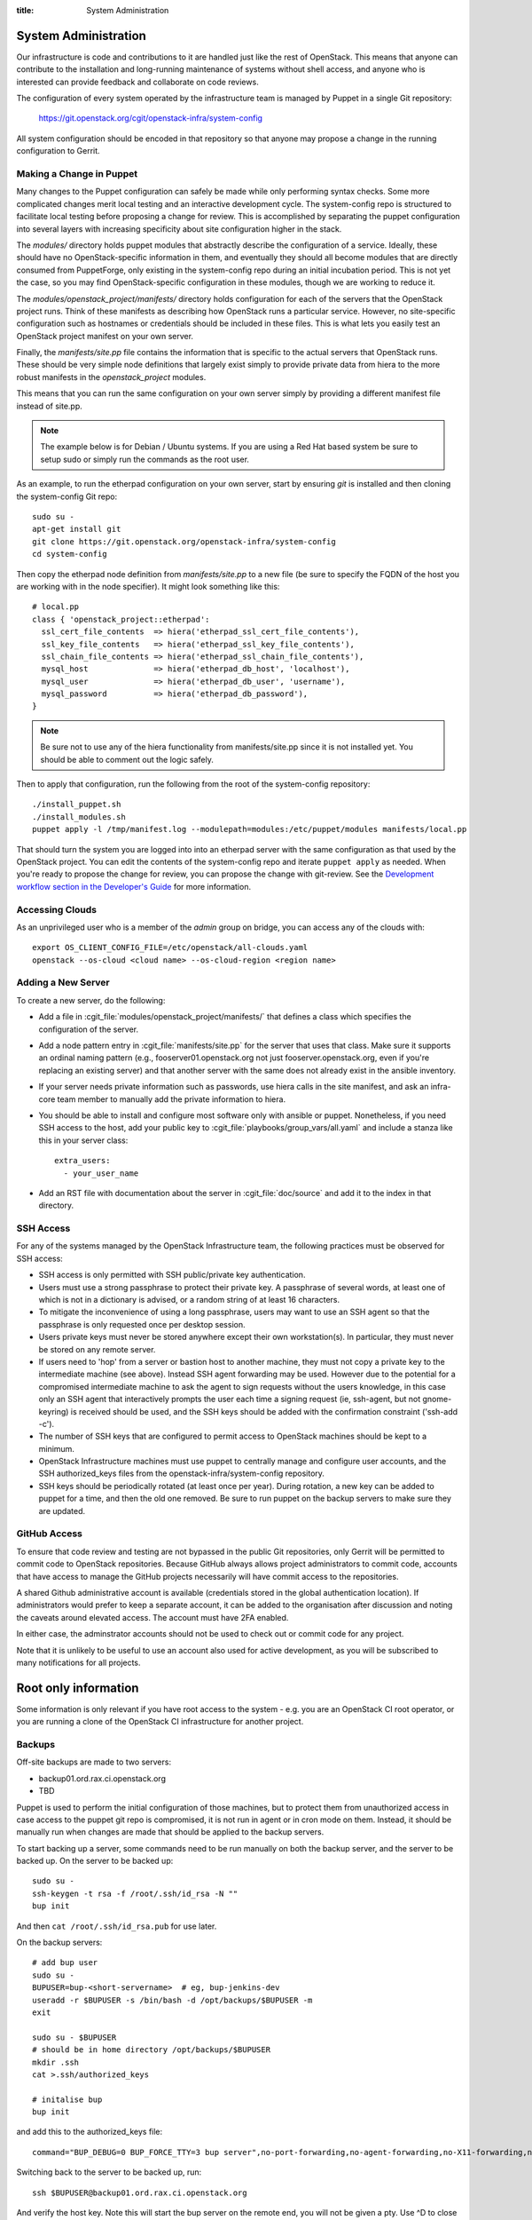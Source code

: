 :title: System Administration

.. _sysadmin:

System Administration
#####################

Our infrastructure is code and contributions to it are handled just
like the rest of OpenStack.  This means that anyone can contribute to
the installation and long-running maintenance of systems without shell
access, and anyone who is interested can provide feedback and
collaborate on code reviews.

The configuration of every system operated by the infrastructure team
is managed by Puppet in a single Git repository:

  https://git.openstack.org/cgit/openstack-infra/system-config

All system configuration should be encoded in that repository so that
anyone may propose a change in the running configuration to Gerrit.

Making a Change in Puppet
=========================

Many changes to the Puppet configuration can safely be made while only
performing syntax checks.  Some more complicated changes merit local
testing and an interactive development cycle.  The system-config repo
is structured to facilitate local testing before proposing a change
for review.  This is accomplished by separating the puppet
configuration into several layers with increasing specificity about
site configuration higher in the stack.

The `modules/` directory holds puppet modules that abstractly describe
the configuration of a service.  Ideally, these should have no
OpenStack-specific information in them, and eventually they should all
become modules that are directly consumed from PuppetForge, only
existing in the system-config repo during an initial incubation period.
This is not yet the case, so you may find OpenStack-specific
configuration in these modules, though we are working to reduce it.

The `modules/openstack_project/manifests/` directory holds
configuration for each of the servers that the OpenStack project runs.
Think of these manifests as describing how OpenStack runs a particular
service.  However, no site-specific configuration such as hostnames or
credentials should be included in these files.  This is what lets you
easily test an OpenStack project manifest on your own server.

Finally, the `manifests/site.pp` file contains the information that is
specific to the actual servers that OpenStack runs.  These should be
very simple node definitions that largely exist simply to provide
private data from hiera to the more robust manifests in the
`openstack_project` modules.

This means that you can run the same configuration on your own server
simply by providing a different manifest file instead of site.pp.

.. note::
   The example below is for Debian / Ubuntu systems.  If you are using a
   Red Hat based system be sure to setup sudo or simply run the commands as
   the root user.

As an example, to run the etherpad configuration on your own server,
start by ensuring `git` is installed and then cloning the system-config
Git repo::

  sudo su -
  apt-get install git
  git clone https://git.openstack.org/openstack-infra/system-config
  cd system-config

Then copy the etherpad node definition from `manifests/site.pp` to a new
file (be sure to specify the FQDN of the host you are working with in
the node specifier).  It might look something like this::

  # local.pp
  class { 'openstack_project::etherpad':
    ssl_cert_file_contents  => hiera('etherpad_ssl_cert_file_contents'),
    ssl_key_file_contents   => hiera('etherpad_ssl_key_file_contents'),
    ssl_chain_file_contents => hiera('etherpad_ssl_chain_file_contents'),
    mysql_host              => hiera('etherpad_db_host', 'localhost'),
    mysql_user              => hiera('etherpad_db_user', 'username'),
    mysql_password          => hiera('etherpad_db_password'),
  }

.. note::
   Be sure not to use any of the hiera functionality from manifests/site.pp
   since it is not installed yet. You should be able to comment out the logic
   safely.

Then to apply that configuration, run the following from the root of the
system-config repository::

  ./install_puppet.sh
  ./install_modules.sh
  puppet apply -l /tmp/manifest.log --modulepath=modules:/etc/puppet/modules manifests/local.pp

That should turn the system you are logged into into an etherpad
server with the same configuration as that used by the OpenStack
project. You can edit the contents of the system-config repo and
iterate ``puppet apply`` as needed. When you're ready to propose the
change for review, you can propose the change with git-review. See the
`Development workflow section in the Developer's Guide
<http://docs.openstack.org/infra/manual/developers.html#development-workflow>`_
for more information.

Accessing Clouds
================

As an unprivileged user who is a member of the `admin` group on
bridge, you can access any of the clouds with::

  export OS_CLIENT_CONFIG_FILE=/etc/openstack/all-clouds.yaml
  openstack --os-cloud <cloud name> --os-cloud-region <region name>


.. _adding_new_server:

Adding a New Server
===================

To create a new server, do the following:

* Add a file in :cgit_file:`modules/openstack_project/manifests/` that defines a
  class which specifies the configuration of the server.

* Add a node pattern entry in :cgit_file:`manifests/site.pp` for the server
  that uses that class. Make sure it supports an ordinal naming pattern
  (e.g., fooserver01.openstack.org not just fooserver.openstack.org, even
  if you're replacing an existing server) and that another server with the
  same does not already exist in the ansible inventory.

* If your server needs private information such as passwords, use
  hiera calls in the site manifest, and ask an infra-core team member
  to manually add the private information to hiera.

* You should be able to install and configure most software only with
  ansible or puppet.  Nonetheless, if you need SSH access to the host,
  add your public key to :cgit_file:`playbooks/group_vars/all.yaml` and
  include a stanza like this in your server class::

    extra_users:
      - your_user_name

* Add an RST file with documentation about the server in :cgit_file:`doc/source`
  and add it to the index in that directory.

SSH Access
==========

For any of the systems managed by the OpenStack Infrastructure team, the
following practices must be observed for SSH access:

* SSH access is only permitted with SSH public/private key
  authentication.
* Users must use a strong passphrase to protect their private key.  A
  passphrase of several words, at least one of which is not in a
  dictionary is advised, or a random string of at least 16
  characters.
* To mitigate the inconvenience of using a long passphrase, users may
  want to use an SSH agent so that the passphrase is only requested
  once per desktop session.
* Users private keys must never be stored anywhere except their own
  workstation(s).  In particular, they must never be stored on any
  remote server.
* If users need to 'hop' from a server or bastion host to another
  machine, they must not copy a private key to the intermediate
  machine (see above).  Instead SSH agent forwarding may be used.
  However due to the potential for a compromised intermediate machine
  to ask the agent to sign requests without the users knowledge, in
  this case only an SSH agent that interactively prompts the user
  each time a signing request (ie, ssh-agent, but not gnome-keyring)
  is received should be used, and the SSH keys should be added with
  the confirmation constraint ('ssh-add -c').
* The number of SSH keys that are configured to permit access to
  OpenStack machines should be kept to a minimum.
* OpenStack Infrastructure machines must use puppet to centrally manage and
  configure user accounts, and the SSH authorized_keys files from the
  openstack-infra/system-config repository.
* SSH keys should be periodically rotated (at least once per year).
  During rotation, a new key can be added to puppet for a time, and
  then the old one removed.  Be sure to run puppet on the backup
  servers to make sure they are updated.


GitHub Access
=============

To ensure that code review and testing are not bypassed in the public
Git repositories, only Gerrit will be permitted to commit code to
OpenStack repositories.  Because GitHub always allows project
administrators to commit code, accounts that have access to manage the
GitHub projects necessarily will have commit access to the
repositories.

A shared Github administrative account is available (credentials
stored in the global authentication location).  If administrators
would prefer to keep a separate account, it can be added to the
organisation after discussion and noting the caveats around elevated
access.  The account must have 2FA enabled.

In either case, the adminstrator accounts should not be used to check
out or commit code for any project.

Note that it is unlikely to be useful to use an account also used for
active development, as you will be subscribed to many notifications
for all projects.

Root only information
#####################

Some information is only relevant if you have root access to the system - e.g.
you are an OpenStack CI root operator, or you are running a clone of the
OpenStack CI infrastructure for another project.

Backups
=======

Off-site backups are made to two servers:

* backup01.ord.rax.ci.openstack.org
* TBD

Puppet is used to perform the initial configuration of those machines,
but to protect them from unauthorized access in case access to the
puppet git repo is compromised, it is not run in agent or in cron mode
on them.  Instead, it should be manually run when changes are made
that should be applied to the backup servers.

To start backing up a server, some commands need to be run manually on
both the backup server, and the server to be backed up.  On the server
to be backed up::

  sudo su -
  ssh-keygen -t rsa -f /root/.ssh/id_rsa -N ""
  bup init

And then ``cat /root/.ssh/id_rsa.pub`` for use later.

On the backup servers::

  # add bup user
  sudo su -
  BUPUSER=bup-<short-servername>  # eg, bup-jenkins-dev
  useradd -r $BUPUSER -s /bin/bash -d /opt/backups/$BUPUSER -m
  exit

  sudo su - $BUPUSER
  # should be in home directory /opt/backups/$BUPUSER
  mkdir .ssh
  cat >.ssh/authorized_keys

  # initalise bup
  bup init

and add this to the authorized_keys file::

  command="BUP_DEBUG=0 BUP_FORCE_TTY=3 bup server",no-port-forwarding,no-agent-forwarding,no-X11-forwarding,no-pty <ssh key from earlier>

Switching back to the server to be backed up, run::

  ssh $BUPUSER@backup01.ord.rax.ci.openstack.org

And verify the host key.  Note this will start the bup server on the
remote end, you will not be given a pty. Use ^D to close the connection
cleanly.  Add the "backup" class in puppet to the server
to be backed up.

Restore from Backup
-------------------

On the server that needs items restored from backup become root, start a
screen session as restoring can take a while, and create a working
directory to restore the backups into. This allows us to be selective in
how we restore content from backups::

  sudo su -
  screen
  mkdir /root/backup-restore-$DATE
  cd /root/backup-restore-$DATE

At this point we can join the tar that was split by the backup cron::

  bup join -r bup-<short-servername>@backup01.ord.rax.ci.openstack.org: root > backup.tar

At this point you may need to wait a while. These backups are stored on
servers geographically distant from our normal servers resulting in less
network throughput between servers than we are used to.

Once the ``bup join`` is complete you will have a tar archive of that
backup. It may be useful to list the files in the backup
``tar -tf backup.tar`` to get an idea of what things are available. At
this point you will probably either want to extract the entire backup::

  tar -xvf backup.tar
  ls -al

Or selectively extract files::

  # path/to/file needs to match the output given by tar -t
  tar -xvf backup.tar path/to/file

Note if you created your working directory in a path that is not
excluded by bup you will want to remove that directory when your work is
done. /root/backup-restore-* is excluded so the path above is safe.

Rotating backup storage
-----------------------

Since ``bup`` only stores differences, it does not have an effective
way to prune old backups.  The easiest way is to simply periodically
start the backups fresh.

The backup server keeps an active volume and the previously rotated
volume.  Each consists of 3 x 1TiB volumes grouped with LVM.  The
volumes are mounted at ``/opt/backups-YYYYMM`` for the date it was
created; ``/opt/backups`` is a symlink to the latest volume.
Periodically we rotate the active volume for a fresh one.  Follow this
procedure:

#. Create the new volumes via API (on ``bridge.o.o``).  Create 3
   volumes, named for the server with the year and date added::

     DATE=$(date +%Y%m)
     OS_VOLUME_API_VERSION=1
     OS_CMD="./env/bin/openstack --os-cloud-openstackci-rax --os-region=ORD"
     SERVER="backup01.ord.rax.ci.openstack.org"
     ${CMD} volume create --size 1024 ${SERVER}/main01-${DATE}
     ${CMD} volume create --size 1024 ${SERVER}/main02-${DATE}
     ${CMD} volume create --size 1024 ${SERVER}/main03-${DATE}

#. Attach the volumes to the backup server::
     ${OS_CMD} server add volume ${SERVER} ${SERVER}/main01-${DATE}
     ${OS_CMD} server add volume ${SERVER} ${SERVER}/main02-${DATE}
     ${OS_CMD} server add volume ${SERVER} ${SERVER}/main03-${DATE}

#. Now on the backup server, create the new backup LVM volume (get the
   device names from ``dmesg`` when they were attached).  For
   simplicity we create a new volume group for each backup series, and
   a single logical volume ontop::

     DATE=$(date +%Y%m)
     pvcreate /dev/xvd<DRIVE1> /dev/xvd<DRIVE2> /dev/xvd<DRIVE3>
     vgcreate main-${DATE} /dev/xvdX /dev/xvdY /dev/xvdZ
     lvcreate -l 100%FREE -n backups-${DATE} main-${DATE}

     mkfs.ext4 -m 0 -j -L "backups-${DATE}" /dev/main-${DATE}/backups-${DATE}
     tune2fs -i 0 -c 0 /dev/main-${DATE}/backups-${DATE}

     mkdir /opt/backups-${DATE}
     # manually add mount details to /etc/fstab
     mount /opt/backups-${DATE}

#. Making sure there are no backups currently running you can now
   begin to switch the backups (you can stop the ssh service, but be
   careful not to then drop your connection and lock yourself out; you
   can always reboot via the API if you do).  Firstly, edit
   ``/etc/fstab`` and make the current (soon to be *old*) backup
   volume mount read-only.  Unmount the old volume and then remount it
   (now as read-only).  This should prevent any accidental removal of
   the existing backups during the following procedures.

#. Pre-seed the new backup directory (same terminal as above).  This
   will copy all the directories and authentication details (but none
   of the actual backups) and initalise for fresh backups::

     cd /opt/backups-${DATE}
     rsync -avz --exclude '.bup' /opt/backups/ .
     for dir in bup-*; do su $dir -c "BUP_DIR=/opt/backups-${DATE}/$dir/.bup bup init"; done
#. The ``/opt/backups`` symlink can now be switched to the new
   volume::

     ln -sf /opt/backups-${DATE} /opt/backups
#. ssh can be re-enabled and the new backup volume is effectively
   active.

#. Now run a test backup from a server manually.  Choose one, get the
   backup command from cron and run it manually in a screen (it might
   take a while), ensuring everything seems to be writing correctly to
   the new volume.

#. You can now clean up the oldest backups (the one *before* the one
   you just rotated).  Remove the mount from fstab, unmount the volume
   and cleanup the LVM components::

     DATE=<INSERT OLD DATE CODE HERE>
     umount /opt/backups-${DATE}
     lvremove /dev/main-${DATE}/backups-${DATE}
     vgremove main-${DATE}
     # pvremove the volumes; they will have PFree @ 1024.00g as
     # they are now not assigned to anything
     pvremove /dev/xvd<DRIVE1>
     pvremove /dev/xvd<DRIVE2>
     pvremove /dev/xvd<DRIVE3>

#. Remove volumes via API (opposite of adding above with ``server
   volume detach`` then ``volume delete``).

#. Done!  Come back and rotate it again next year.


.. _force-merging-a-change:

Force-Merging a Change
======================

Occasionally it is necessary to bypass the CI system and merge a
change directly.  Usually, this is only required if we have a hole in
our testing of the CI or related systems themselves and have merged a
change which causes them to be unable to operate normally and
therefore unable to merge a reversion of the problematic change.  In
these cases, use the following procedure to force-merge a change.

* Add yourself to the *Project Bootstrappers* group in Gerrit.

* Navigate to the change which needs to be merged and reload the page.

* Remove any -2 votes on the change.

* Add +2 Code-Review, and +1 Workflow votes if necessary, then add +2
  Verified. Also leave a review comment briefly explaining why this
  was necessary, and make sure to mention it in the #openstack-infra
  IRC channel (ideally as a #status log entry for the benefit of
  those not paying close attention to scrollback).

* At this point, a *Submit* Button should appear, click it.  The
  change should now be merged.

* Remove yourself from *Project Bootstrappers*

This procedure is the safest way to force-merge a change, ensuring
that all of the normal steps that Gerrit performs on repos still
happen.

Launching New Servers
=====================

New servers are launched using the ``launch/launch-node.py`` tool from the git
repository ``https://git.openstack.org/openstack-infra/system-config``. This
tool is run from a checkout on the bridge - please see :cgit_file:`launch/README`
for detailed instructions.

.. _disable-enable-puppet:

Disable/Enable Puppet
=====================

You should normally not make manual changes to servers, but instead,
make changes through puppet.  However, under some circumstances, you
may need to temporarily make a manual change to a puppet-managed
resource on a server.

OpenStack Infra uses a non-trivial combination of Dynamic and Static
Inventory in Ansible to control execution of puppet. A full understanding
of the concepts in
`Ansible Inventory Introduction
<http://docs.ansible.com/ansible/intro_inventory.html>`_
and
`Ansible Dynamic Inventory
<http://docs.ansible.com/ansible/intro_dynamic_inventory.html>`_
is essential for being able to make informed decisions about actions
to take.

In the case of needing to disable the running of puppet on a node, it's a
simple matter of adding an entry to the ansible inventory "disabled" group
in :cgit_file:`inventory/groups.yaml`. The
disabled entry is an input to `ansible --list-hosts` so you can check your
entry simply by running it with `ansible $hostlist --list-hosts` as root
on the bridge host and ensuring that the list of hosts returned is as
expected. Globs, group names and server UUIDs should all be acceptable input.

If you need to disable a host immediately without waiting for a patch to land
to `system-config`, there is a file on the bridge host,
`/etc/ansible/hosts/emergency` that can be edited directly.

`/etc/ansible/hosts/emergency` is a file that should normally be empty, but
the contents are not managed by puppet. It's purpose is to allow for disabling
puppet at times when landing a change to the puppet repo would be either
unreasonable or impossible.

There are two sections in the emergency file, `disabled` and
`disabled:children`. To disable a single host, put it in `disabled`. If you
want to disable a group of hosts, put it in `disabled:children`. Any hosts we
have that have more than one host with the same name (such as in the case of
being in the midst of a migration) will show up as a group with the name of
the hostname and the individual servers will be listed by UUID.

Disabling puppet via ansible inventory does not disable puppet from being
able to be run directly on the host, it merely prevents ansible from
attempting to run it. If you choose to run puppet manually on a host, take care
to ensure that it has not been disabled at the bridge level first.

Examples
--------

To disable an OpenStack instance called `amazing.openstack.org` temporarily
without landing a puppet change, ensure the following is in
`/etc/ansible/hosts/emergency`

::

  [disabled]
  amazing.openstack.org

To disable one of the OpenStack instances called `git.openstack.org`
temporarily without landing a puppet change but leaving the other running,
find its UUID via OpenStack tools and ensure it's in the emergency file.

::

  [disabled]
  811c5197-dba7-4d3a-a3f6-68ca5328b9a7

To disable a group of hosts in the emergency file, such as all of the pypi
hosts.

::

  [disabled:children]
  pypi

To disable a staticly defined host that is not an OpenStack host, such as
the Infra cloud controller hosts, update the ``disabled`` entry in
groups.yaml with something like:

::

  disabled: inventory_hostname == 'controller.useast.openstack.org'

.. _cinder:

Cinder Volume Management
========================

Adding a New Device
-------------------

If the main volume group doesn't have enough space for what you want
to do, this is how you can add a new volume.

Log into bridge.openstack.org and run::

  export OS_CLOUD=openstackci-rax
  export OS_REGION_NAME=DFW

  openstack server list
  openstack volume list

Change the variables to use a different environment. ORD for example::

  export OS_CLOUD=openstackci-rax
  export OS_REGION_NAME=ORD

* Add a new 1024G cinder volume (substitute the hostname and the next number
  in series for NN)::

    openstack volume create --size 1024 "$HOSTNAME.ord.openstack.org/mainNN"
    openstack server add volume "HOSTNAME.openstack.org" "HOSTNAME.openstack.org/mainNN"

* or to add a 100G SSD volume::

    openstack volume create --type SSD --size 100 "HOSTNAME.openstack.org/mainNN"
    openstack server add volume "HOSTNAME.openstack.org" "HOSTNAME.openstack.org/mainNN"

* Then, on the host, create the partition table::

    DEVICE=/dev/xvdX
    sudo parted $DEVICE mklabel msdos mkpart primary 0% 100% set 1 lvm on
    sudo pvcreate ${DEVICE}1

* It should show up in pvs::

    $ sudo pvs
      PV         VG   Fmt  Attr PSize    PFree
      /dev/xvdX1      lvm2 a-   1024.00g 1024.00g

* Add it to the main volume group::

    sudo vgextend main ${DEVICE}1

* However, if the volume group does not exist yet, you can create it::

    sudo vgcreate main ${DEVICE}1

Creating a New Logical Volume
-----------------------------

Make sure there is enough space in the volume group::

  $ sudo vgs
    VG   #PV #LV #SN Attr   VSize VFree
    main   4   2   0 wz--n- 2.00t 347.98g

If not, see `Adding a New Device`_.

Create the new logical volume and initialize the filesystem::

  NAME=newvolumename
  sudo lvcreate -L1500GB -n $NAME main

  sudo mkfs.ext4 -m 0 -j -L $NAME /dev/main/$NAME
  sudo tune2fs -i 0 -c 0 /dev/main/$NAME

Be sure to add it to ``/etc/fstab``.

Expanding an Existing Logical Volume
------------------------------------

Make sure there is enough space in the volume group::

  $ sudo vgs
    VG   #PV #LV #SN Attr   VSize VFree
    main   4   2   0 wz--n- 2.00t 347.98g

If not, see `Adding a New Device`_.

The following example increases the size of a volume by 100G::

  NAME=volumename
  sudo lvextend -L+100G /dev/main/$NAME
  sudo resize2fs /dev/main/$NAME

The following example increases the size of a volume to the maximum allowable::

  NAME=volumename
  sudo lvextend -l +100%FREE /dev/main/$NAME
  sudo resize2fs /dev/main/$NAME

Replace an Existing Device
--------------------------

We generally need to do this if our cloud provider is planning maintenance to a
volume. We usually get a few days heads up on maintenance window, so depending
on the size of the volume, it may take some time to replace.

First thing to do is add the replacement device to the server, see
`Adding a New Device`_. Be sure the replacement volume is the same type / size
as the existing.

If the step above were followed, you should see something like::

  $ sudo pvs
    PV         VG   Fmt  Attr PSize  PFree 
    /dev/xvdb1 main lvm2 a--  50.00g     0 
    /dev/xvdc1 main lvm2 a--  50.00g 50.00g

Be sure both devices are in the same VG (volume group), if not you did not
properly extend the device.

.. note::
   Be sure to use a screen session for the following step!

Next is to move the data from once device to another::

  $ sudo pvmove /dev/xvdb1 /dev/xvdc1
    /dev/xvdb1: Moved: 0.0%
    /dev/xvdb1: Moved: 1.8%
    ...
    ...
    /dev/xvdb1: Moved: 99.4%
    /dev/xvdb1: Moved: 100.0%

Confirm all the data was moved, and the original device is empty (PFree)::

  $ sudo pvs
    PV         VG   Fmt  Attr PSize  PFree 
    /dev/xvdb1 main lvm2 a--  50.00g 50.00g
    /dev/xvdc1 main lvm2 a--  50.00g     0 

And remove the device from the main volume group::

  $ sudo vgreduce main /dev/xvdb1
    Removed "/dev/xvdb1" from volume group "main"

To be safe, we can also wipe the label from LVM::

  $ sudo pvremove /dev/xvdb1
    Labels on physical volume "/dev/xvdb1" successfully wiped

Leaving us with just a single device::

  $ sudo pvs
    PV         VG   Fmt  Attr PSize  PFree
    /dev/xvdc1 main lvm2 a--  50.00g    0 

At this time, you are able to remove the original volume from openstack if
no longer needed.

Email
=====

There is a shared email account used for Infrastructure related mail
(account sign-ups, support tickets, etc).  Root admins should ensure
they have access to this account; access credentials are available
from any existing member.
